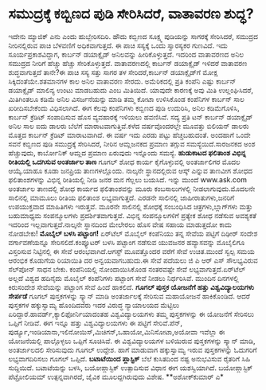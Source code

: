 * ಸಮುದ್ರಕ್ಕೆ ಕಬ್ಬಿಣದ ಪುಡಿ ಸೇರಿಸಿದರೆ, ವಾತಾವರಣ ಶುದ್ಧ?

ಇದೇನು ಮ್ಯಾಜಿಕ್ ಎನು ಎಂದು ಹುಬ್ಬೇರಿಸದಿರಿ. ಹೌದು ಕಬ್ಬಿಣದ ಸೂಕ್ಷ್ಮ ಪುಡಿಯನ್ನು
ಸಾಗರಕ್ಕೆ ಸೇರಿಸಿದರೆ, ಸಮುದ್ರದ ನೀರಿನಲ್ಲಿರುವ ಪಾಚಿ ಬೆಳವಣಿಗೆ ಅಧಿಕವಾಗುತ್ತದೆ. ಈ
ಪಾಚಿ ಸಸ್ಯಕ್ಕೆ ಒಂದು ಸ್ವಾರಸ್ಯಕರ ಗುಣವಿದೆ. ಇದು ಸೂರ್ಯಪ್ರಕಾಶವಿದ್ದಾಗ, ಕಾರ್ಬನ್
ಡಯಾಕ್ಸೈಡ್ ಅನಿಲವನ್ನು ಹೀರಿಕೊಳ್ಳುತ್ತದೆ. ಇದರಿಂದ ವಾತಾವರಣದ ಅನಿಲ ಸಮುದ್ರದ ನೀರಿಗೆ
ಹೆಚ್ಚು ಹೆಚ್ಚು ಸೇರಿಕೊಳ್ಳುತ್ತದೆ. ವಾತಾವರಣದಲ್ಲಿ ಕಾರ್ಬನ್ ಡಯಾಕ್ಸೈಡ್ ಇಳಿದರೆ
ವಾತಾವರಣ ಶುದ್ಧವಾಗುತ್ತದೆ ತಾನೇ?ಈ ಪಾಚಿ ಸಸ್ಯ ಸತ್ತು ಸಾಗರ ತಳ ಸೇರಿದರೆ,ಕಾರ್ಬನ್
ಡಯಾಕ್ಸೈಡ್‌ಗೆ ಮೋಕ್ಷ ಸಿಕ್ಕಿದಂತೆಯೇ.ಶತಮಾನಗಳ ಕಾಲ ಅನಿಲ ವಾತಾವರಣ ಸೇರದು.
ಅಮೆರಿಕದಲ್ಲಿ ಪ್ರತಿ ಕಂಪೆನಿ ಎಷ್ಟು ಕಾರ್ಬನ್ ಡಯಾಕ್ಸೈಡ್ ಮಾಲಿನ್ಯ ಉಂಟು ಮಾಡಬಹುದು
ಎಂಬ ಮಿತಿಯಿದೆ. ಯಾವುದೇ ಕಾರಣಕ್ಕೆ ಅವು ಮಿತಿ ಉಲ್ಲಂಘಿಸಿದರೆ, ಮಿತಿಗಿಂತಲೂ ಕಡಿಮೆ
ಅನಿಲ ವಿಸರ್ಜನೆಯನ್ನು ಮಾಡಿ ತಮ್ಮ ಕೋಟಾ ಉಳಿಸಿಕೊಂಡ ಕಂಪೆನಿಗಳ ಕಾರ್ಬನ್ ಸಾಲ
ಖರೀದಿಸಬೇಕೆಂದು ವಿಧಿಸಲಾಗಿದೆ. ಈಗ ಕೆಲವು ಕಂಪೆನಿಗಳು ಕಬ್ಬಿಣದ ಪುಡಿ ಉದುರಿಸಿ, ಅನಿಲ
ಕಡಿಮೆಗೊಳಿಸಿ, ಕಾರ್ಬನ್ ಕ್ರೆಡಿಟ್ ಸಂಪಾದಿಸುವ ಹೊಸ ವ್ಯವಹಾರಕ್ಕೆ ಇಳಿಯಲು ಹವಣಿಸಿವೆ.
ಸದ್ಯ ಪ್ರತಿ ಟನ್ ಕಾರ್ಬನ್ ಡಯಾಕ್ಸೈಡ್ ಅನಿಲ ಸಾಲ ಐದು ಡಾಲರು ಬೆಲೆಗೆ
ಮಾರಾಟವಾಗುತ್ತಿವೆ.ಕಳೆದ ವರ್ಷವೊಂದರಲ್ಲೇ ಮೂವತ್ತು ಬಿಲಿಯನ್ ಡಾಲರು ಮೊತ್ತದ ಕಾರ್ಬನ್
ಕ್ರೆಡಿಟ್ ಮಾರಾಟವಾಗಿದೆ. ಈ ವರ್ಷ ಇದು ಎರಡು ಪಟ್ಟು ಹೆಚ್ಚಬಹುದಂತೆ.
 ಅಂದಹಾಗೆ ಒಂದೇ ಸವನೆ ಕಬ್ಬಿಣದ ಪುಡಿ ಸಮುದ್ರಕ್ಕೆ ಸೇರಿಸಿದರೆ, ನೀರಿನ ಆಮ್ಲಜನಕದ
ಪ್ರಮಾಣ ತಗ್ಗುವ ಸಮಸ್ಯೆಯಿದೆ.ಸಾರಜನಕದ ಅಂಶ ಹೆಚ್ಚುವುದು, ಕಾರ್ಬೋನಿಕ್ ಆಮ್ಲದ ಪ್ರಮಾಣ
ಏರುವುದು ಇನ್ನೊಂದು ಸಮಸ್ಯೆ.
*ಹುಡುಕಾಟದ ಫಲಿತಾಂಶ ವಿಭಿನ್ನ ರೀತಿಯಲ್ಲಿ ಒದಗಿಸುವ ಅಂತರ್ಜಾಲ ತಾಣ*
 ಗೂಗಲ್ ಶೋಧ ಕಾರ್ಯ ಕೈಗೊಳ್ಳುವಲ್ಲಿ ಅಂತರ್ಜಾಲಿಗರ ಮೊದಲ ಆಯ್ಕೆ.ಯಾಹೂ ಕೂಡಾ ಜನಪ್ರಿಯ
ತಾಣಗಳಲ್ಲೊಂದು. ನಾಲ್ಕನೇ ಸ್ಥಾನದಲ್ಲಿರುವ ಆಸ್ಕ್ ಎನ್ನುವ ತಾಣವೀಗ ಶೋಧದ
ಫಲಿತಾಂಶಗಳನ್ನು ವಿಭಿನ್ನ ರೀತಿಯಲ್ಲಿ ನೀಡಿ ಜನರ ಮನ ಗೆಲ್ಲಲು ಬಯಸಿದೆ. ಇನ್ನು ಮುಂದೆ
www.ask.com ಅಂತರ್ಜಾಲ ತಾಣದಲ್ಲಿ ಶೋಧ ಕಾರ್ಯದ ಫಲಿತಾಂಶವನ್ನು ಮೂರು ಕಂಬಸಾಲುಗಳಲ್ಲಿ
ನೀಡಲಾಗುವುದು.ಮೊದಲನೇ ಸಾಲಿನಲ್ಲಿ ಮಾಮೂಲು ರೀತಿಯ ಫಲಿತಾಂಶ ಲಭ್ಯವಾಗುತ್ತದೆ. ಎರಡನೇ
ಸಾಲಿನಲ್ಲಿ ಜಾಹೀರಾತುಗಳು,ಜನರಿಗೆ ಉಪಯುಕ್ತವಾದ ಮಾಹಿತಿಗಳು ಇರುತ್ತವೆ. ಮೂರನೇ
ಸಾಲಿನಲ್ಲಿ ಶೋಧಕ್ಕೆ ಸಂಬಂಧಿಸಿದ ಚಿತ್ರಗಳು,ಬ್ಲಾಗ್‍ಗಳು ಮತ್ತು ಬಹುಮಾಧ್ಯಮ
ಸಂಪನ್ಮೂಲಗಳು ಪ್ರದರ್ಶಿತವಾಗುತ್ತವೆ. ವಿಭಿನ್ನ ಸಂಪನ್ಮೂಲಗಳಿಗೆ ಪ್ರತ್ಯೇಕ ಶೋಧ
ನಡೆಸುವ ಅವಶ್ಯಕತೆ ಇದರಿಂದ ಇಲ್ಲವಾಗುತ್ತದೆ.ನಾಲ್ಕನೇ ಸ್ಥಾನದಿಂದ ಮೇಲೇರಲು ಹೊಸ ವೇಷ
ಸಹಾಯ ಮಾಡುತ್ತದೋ ಕಾದು ನೋಡಬೇಕು!
*ಮೊಬೈಲ್ ಬಳಸಿ ಪಟ್ಟಾಂಗ!*
 ಏರ್‌ಟೆಲ್ ಮೊಬೈಲ್ ಕಂಪೆನಿಯು ತನ್ನ ಸೇವೆಯ ಪಟ್ಟಿಗೆ ದಿಢೀರ್ ಸಂದೇಶ ವರ್ಗಾವಣೆಯನ್ನೂ
ಸೇರಿಸಲಿದೆ.ಕಂಪ್ಯೂಟರ್ ಬಳಸಿ ಪಟ್ಟಾಂಗ ನಡೆಸುವ ಯುವಜನರ ಹವ್ಯಾಸವನ್ನು ಮೊಬೈಲಿಗೂ
ವಿಸ್ತರಿಸುವ ನಿಟ್ಟಿನಲ್ಲಿ ಈ ಸೇವೆ ಆರಂಭವಾಗಿದೆ.ಆಗಸ್ಟ್ ಮೂವತ್ತೊಂದರ ವರೆಗೆ ಸೇವೆ
ಉಚಿತ.ಮುಂದೆ ಸ್ವಲ್ಪ ಸಮಯ ಆರಂಭಿಕ ಕೊಡುಗೆಯ ರಿಯಾಯಿತಿ ದರ ಅನ್ವಯವಾಗಬಹುದು.ಈ ಸೇವೆ
ಪದೆಯಲು ಜಿ ಪಿ ಆರ್ ಎಸ್ ಸೌಲಭ್ಯವಿರುವ ಸೆಲ್‍ಪೋನ್ ಸಾಧನ ಬೇಕು. ಕಂಪೆನಿಯಲ್ಲಿ
ನೋಂದಾಯಿಸಿಕೊಂಡ ನಂತರವಷ್ಟೇ ಸೇವೆ ಲಭ್ಯವಾಗುತ್ತದೆ.ಏರ್‌ಟೆಲ್ ಅಲ್ಲದೆ ವಿಶ್ವದ
ಹದಿನೈದು ಮೊಬೈಲ್ ಕಂಪೆನಿಗಳು ಪಟ್ಟಾಂಗ ಸೇವೆ ನೀಡಲು ನಿರ್ಧರಿಸಿವೆ. ಮುಂದಿನ
ದಿನಗಳಲ್ಲಿ ಕಿರುಸಂದೇಶ ಸೇವೆಯನ್ನು ಪಟ್ಟಾಂಗ ಸೇವೆ ಹಿಂದೆ ಹಾಕಲಿದೆ.
*ಗೂಗಲ್ ಪುಸ್ತಕ ಯೋಜನೆಗೆ ಹತ್ತು ವಿಶ್ವವಿದ್ಯಾಲಯಗಳು ಸೇರ್ಪಡೆ*
 ಗೂಗಲ್ ಪುಸ್ತಕಗಳನ್ನು ಸ್ಕ್ಯಾನ್ ಮಾಡಿ ಅಂತರ್ಜಾಲಕ್ಕೆ ಸೇರಿಸುವ ಮಹಾಯೋಜನೆ
ಹಾಕಿಕೊಂಡಿದೆ. ಆದರೆ ಪುಸ್ತಕಗಳ ಹಕ್ಕುಸ್ವಾಮ್ಯ ಹೊಂದಿದವರು ಇದರ ವಿರುದ್ಧ ನ್ಯಾಯಾಲಯದ
ಮೆಟ್ಟಿಲು ಏರಿದ್ದಾರೆ.ಹಾವರ್ಡ್,ಕ್ಯಾಲಿಫೋರ್ನಿಯಾದಂತಹ ವಿಶ್ವವಿದ್ಯಾಲಯಗಳು ತಮ್ಮ
ಪುಸ್ತಕಗಳನ್ನು ಈ ಯೋಜನೆಗೆ ಸೇರಿಸಲು ಒಪ್ಪಿಗೆ ನೀಡಿವೆ. ಈಗ ಇನ್ನೂ ಹತ್ತು
ವಿಶ್ವವಿದ್ಯಾಲಯಗಳು ಈ ಪಟ್ಟಿಗೆ ಸೇರಿವೆ.ಪೆನ್,
ಪುರ್ಡ್ಯೂ,ಇಂಡಿಯಾನಾ,ಇಲಿನೋಯಿಸ್,ಮಿಚಿಗನ್,ಒಹಾಯೋ,ಮಿನಿಸೋಟಾ,ಅಯೋವಾ ಇವೆಲ್ಲಾ ಈ
ಯೋಜನೆಯಲ್ಲಿ ಪಾಲ್ಗೊಳ್ಳಲು ಒಪ್ಪಿಗೆ ಸೂಚಿಸಿವೆ. ಈ ವಿಶ್ವವಿದ್ಯಾಲಯಗಳ ಬಳಿಯಿರುವ
ಪುಸ್ತಕಗಳನ್ನು ಸ್ಕ್ಯಾನ್ ಮಾಡಿ, ಅಂತರ್ಜಾಲದಲಿ ಸೇರಿಸುವುದು ಗೂಗಲ್ ಉದ್ದೇಶ. ಹಾಗೆ
ಮಾಡುವಾಗ ಹಕ್ಕುಸ್ವಾಮ್ಯ ಇರುವ ಪುಸ್ತಕಗಳನ್ನು ಓದುಗರಿಗೆ ಲಭ್ಯವಾಗದಿರಿಸಲು ಗೂಗಲ್
ಒಪ್ಪಿದೆ.
*ಬಟಾಟೆಯಿಂದ ಪ್ಲಾಸ್ಟಿಕ್*
ಬೆಲೆ ಕುಸಿತದಿಂದ ನಷ್ಟ ಅನುಭವಿಸುವ ರೈತರಿಗೆ ಸಿಹಿ ಸುದ್ದಿಯಿದೆ. ಬಟಾಟೆಯನ್ನು ಬಳಸಿ,
ಬಯೋಪ್ಲಾಸ್ಟಿಕ್ ಉತ್ಪಾದಿಸುವ ವಿಧಾನ ಈಗ ಯಶಸ್ವಿಯಾಗಿದೆ. ಬಯೋಪ್ಲಾಸ್ಟಿಕ್
ಪೆಟ್ರೋಲಿಯಮ್ ಉತ್ಪನ್ನವಾಗಿರದೆ, ಜೈವಿಕ ಮೂಲದ್ದಗಿರುವುದು ವಿಶೇಷ.
**ಅಶೋಕ್‍ಕುಮಾರ್ ಎ*
